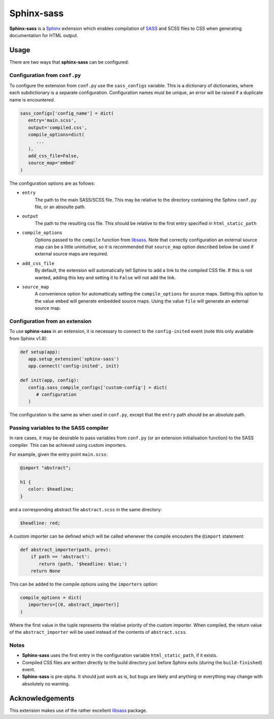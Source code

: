 |Package-name|
==============

|build status| |coverage|

|Package-name| is a |Sphinx| extension
which enables compilation of |SASS| and SCSS files to CSS
when generating documentation for HTML output.


Usage
-----

There are two ways that |package-name| can be configured:

Configuration from ``conf.py``
~~~~~~~~~~~~~~~~~~~~~~~~~~~~~~

To configure the extension from ``conf.py``
use the ``sass_configs`` variable.
This is a dictionary of dictionaries,
where each subdictionary is a separate configuration.
Configuration names must be unique, an
error will be raised if a duplicate name
is encountered.

.. code:: python

    sass_configs['config_name'] = dict(
       entry='main.scss',
       output='compiled.css',
       compile_options=dict(
          ...
       ),
       add_css_file=False,
       source_map='embed'
    )

The configuration options are as follows:

- ``entry``
   The path to the main SASS/SCSS file.
   This may be relative to the directory
   containing the Sphinx ``conf.py`` file,
   or an absoulte path.
- ``output``
   The path to the resulting css file.
   This should be relative to the first
   entry specified in ``html_static_path``
- ``compile_options``
   Options passed to the ``compile``
   function from |libsass|.
   Note that correctly configuration an external source map
   can be a little unintuitive, so it is
   recommended that ``source_map`` option
   described below be used if external source maps
   are required.
- ``add_css_file``
   By default, the extension will automatically tell Sphinx
   to add a link to the compiled CSS file.
   If this is not wanted, adding this key and setting
   it to ``False`` will not add the link.
- ``source_map``
   A convenience option for automatticaly setting
   the ``compile_options`` for source maps.
   Setting this option to the value ``embed`` will generate
   embedded source maps. Using the value ``file``
   will generate an external source map.


Configuration from an extension
~~~~~~~~~~~~~~~~~~~~~~~~~~~~~~~

To use |package-name| in an extension,
it is necessary to connect to the ``config-inited``
event (note this only available from Sphinx v1.8):

.. code::

    def setup(app):
       app.setup_extension('sphinx-sass')
       app.connect('config-inited', init)

    def init(app, config):
       config.sass_compile_configs['custom-config'] = dict(
          # configuration
       )

The configuration is the same as when used
in ``conf.py``, except that the
``entry`` path should be an absolute path.

Passing variables to the SASS compiler
~~~~~~~~~~~~~~~~~~~~~~~~~~~~~~~~~~~~~~

In rare cases, it may be desirable to pass
variables from ``conf.py`` (or an extension initialisation function)
to the SASS compiler. This can be achieved using custom importers.

For example, given the entry point ``main.scss``:

.. code-block:: scss

   @import "abstract";

   h1 {
      color: $headline;
   }

and a corresponding abstract file ``abstract.scss`` in the same directory:

.. code:: scss

   $headline: red;

A custom importer can be defined which will be called whenever
the compile encouters the ``@import`` statement:

.. code:: python

   def abstract_importer(path, prev):
       if path == 'abstract':
          return (path, '$headline: blue;')
       return None

This can be added to the compile options using the
``importers`` option:

.. code:: python

   compile_options = dict(
      importers=[(0, abstract_importer)]
   )

Where the first value in the tuple represents the
relative priority of the custom importer.
When compiled, the return value of the ``abstract_importer``
will be used instead of the contents of ``abstract.scss``.

Notes
~~~~~

- |Package-name| uses the first entry in the configuration variable ``html_static_path``, if it exists.
- Compiled CSS files are written directly to the build directory just before Sphinx exits (during the ``build-finished``) event.
- |Package-name| is pre-alpha. It should just work as is, but bugs are likely and anything or everything may change with absolutely no warning.

Acknowledgements
----------------

This extension makes use of the
rather excellent |libsass| package.


.. |Package-name| replace:: **Sphinx-sass**

.. |package-name| replace:: **sphinx-sass**

.. |sphinx| replace:: Sphinx_
.. _Sphinx: https://www.sphinx-doc.org/en/master/

.. |sass| replace:: SASS_
.. _SASS: https://sass-lang.com/

.. |libsass| replace:: libsass_
.. _libsass: https://github.com/sass/libsass-python

.. |build status| image:: https://travis-ci.org/mwibrow/sphinx-sass.svg?branch=master
    :target: https://travis-ci.org/mwibrow/sphinx-sass

.. |coverage| image:: https://coveralls.io/repos/github/mwibrow/sphinx-sass/badge.svg
    :target: https://coveralls.io/github/mwibrow/sphinx-sass